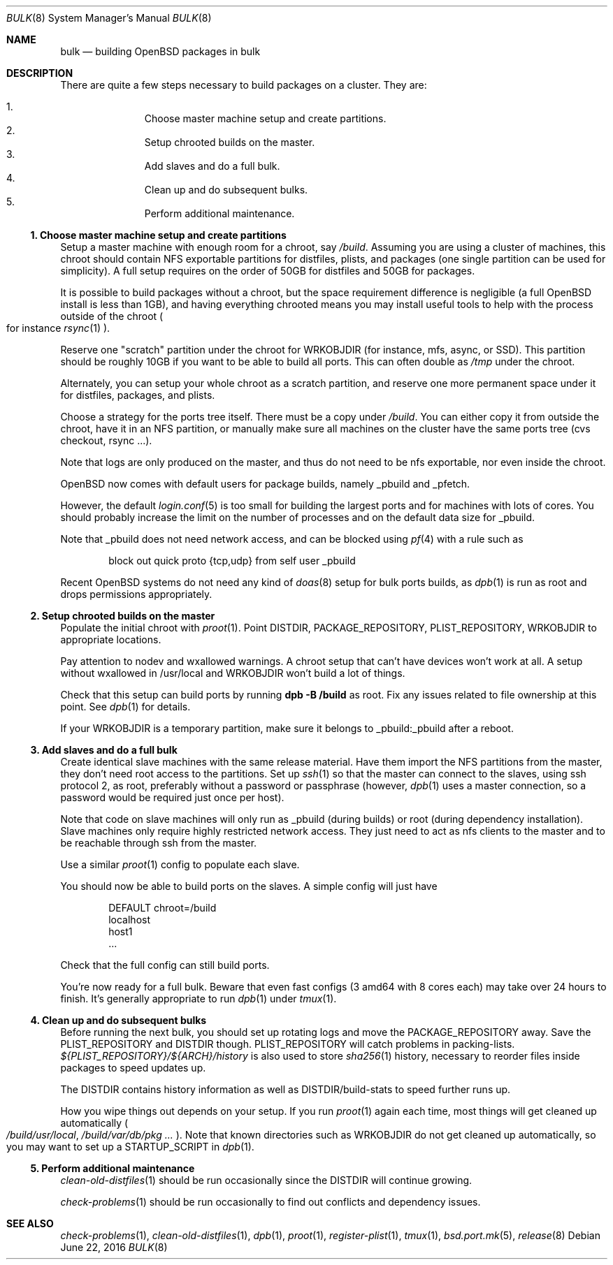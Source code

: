 .\"	$OpenBSD: bulk.8,v 1.9 2016/06/22 23:25:57 sthen Exp $
.\"
.\"	Copyright (c) 2016 Marc Espie <espie@openbsd.org>
.\"
.\"
.\" Permission to use, copy, modify, and distribute this software for any
.\" purpose with or without fee is hereby granted, provided that the above
.\" copyright notice and this permission notice appear in all copies.
.\"
.\" THE SOFTWARE IS PROVIDED "AS IS" AND THE AUTHOR DISCLAIMS ALL WARRANTIES
.\" WITH REGARD TO THIS SOFTWARE INCLUDING ALL IMPLIED WARRANTIES OF
.\" MERCHANTABILITY AND FITNESS. IN NO EVENT SHALL THE AUTHOR BE LIABLE FOR
.\" ANY SPECIAL, DIRECT, INDIRECT, OR CONSEQUENTIAL DAMAGES OR ANY DAMAGES
.\" WHATSOEVER RESULTING FROM LOSS OF USE, DATA OR PROFITS, WHETHER IN AN
.\" ACTION OF CONTRACT, NEGLIGENCE OR OTHER TORTIOUS ACTION, ARISING OUT OF
.\" OR IN CONNECTION WITH THE USE OR PERFORMANCE OF THIS SOFTWARE.
.Dd $Mdocdate: June 22 2016 $
.Dt BULK 8
.Os
.Sh NAME
.Nm bulk
.Nd building OpenBSD packages in bulk
.Sh DESCRIPTION
There are quite a few steps necessary to build packages on a cluster.
They are:
.Pp
.Bl -enum -compact -offset indent
.It
Choose master machine setup and create partitions.
.It
Setup chrooted builds on the master.
.It
Add slaves and do a full bulk.
.It
Clean up and do subsequent bulks.
.It
Perform additional maintenance.
.El

.Ss 1. Choose master machine setup and create partitions
Setup a master machine with enough room for a chroot, say
.Pa /build .
Assuming you are using a cluster of machines,
this chroot should contain NFS exportable partitions for distfiles,
plists, and packages (one single partition can be used for simplicity).
A full setup requires on the order of 50GB for distfiles and 50GB for packages.
.Pp
It is possible to build packages without a chroot, but the space
requirement difference is negligible (a full
.Ox
install is less than 1GB), and having everything chrooted means you may
install useful tools to help with the process outside of the chroot
.Po
for instance
.Xr rsync 1
.Pc .
.Pp
Reserve one "scratch" partition under the chroot for WRKOBJDIR
(for instance, mfs, async, or SSD).
This partition should be roughly 10GB if you want to be able to
build all ports.
This can often double as
.Pa /tmp
under the chroot.
.Pp
Alternately, you can setup your whole chroot as a scratch partition,
and reserve one more permanent space under it for distfiles,
packages, and plists.
.Pp
Choose a strategy for the ports tree itself.
There must be a copy under
.Pa /build .
You can either copy it from outside the chroot, have it in an NFS
partition, or manually make sure all machines on the cluster have the
same ports tree (cvs checkout, rsync ...).
.Pp
Note that logs are only produced on the master, and thus do not
need to be nfs exportable, nor even inside the chroot.
.Pp
.Ox
now comes with default users for package builds, namely _pbuild and _pfetch.
.Pp
However, the default
.Xr login.conf 5
is too small for building the largest ports and for machines with
lots of cores.
You should probably increase the limit on the number of processes and
on the default data size for _pbuild.
.Pp
Note that _pbuild does not need network access, and can be blocked using
.Xr pf 4
with a rule such as
.Bd -literal -offset indent
block out quick proto {tcp,udp} from self user _pbuild
.Ed
.Pp
Recent
.Ox
systems do not need any kind of
.Xr doas 8
setup for bulk ports builds, as
.Xr dpb 1
is run as root and drops permissions appropriately.
.Ss 2. Setup chrooted builds on the master
Populate the initial chroot with
.Xr proot 1 .
Point DISTDIR, PACKAGE_REPOSITORY, PLIST_REPOSITORY, WRKOBJDIR
to appropriate locations.
.Pp
Pay attention to nodev and wxallowed warnings.
A chroot setup that can't have devices won't work at all.
A setup without wxallowed in /usr/local and WRKOBJDIR won't
build a lot of things.
.Pp
Check that this setup can build ports by running
.Li dpb -B /build
as root.
Fix any issues related to file ownership at this point.
See
.Xr dpb 1
for details.
.Pp
If your WRKOBJDIR is a temporary partition, make sure it
belongs to _pbuild:_pbuild after a reboot.
.Ss 3. Add slaves and do a full bulk
Create identical slave machines with the same release material.
Have them import the NFS partitions from the master, they
don't need root access to the partitions.
Set up
.Xr ssh 1
so that the master can connect to the slaves, using ssh protocol 2,
as root, preferably without a password or passphrase (however,
.Xr dpb 1
uses a master connection, so a password would be required just once per host).
.Pp
Note that code on slave machines will only run as _pbuild
(during builds) or root (during dependency installation).
Slave machines only require highly restricted network access.
They just need to act as nfs clients to the master and to be reachable
through ssh from the master.
.Pp
Use a similar
.Xr proot 1 config
to populate each slave.
.Pp
You should now be able to build ports on the slaves.
A simple config will just have
.Bd -literal -offset indent
DEFAULT chroot=/build
localhost
host1
\&...
.Ed
.Pp
Check that the full config can still build ports.
.Pp
You're now ready for a full bulk.
Beware that even fast configs (3 amd64 with 8 cores each) may take over 24 hours
to finish. It's generally appropriate to run
.Xr dpb 1
under
.Xr tmux 1 .
.Ss 4. Clean up and do subsequent bulks
Before running the next bulk, you should set up rotating logs and move the
PACKAGE_REPOSITORY away.
Save the PLIST_REPOSITORY and DISTDIR though.
PLIST_REPOSITORY will catch problems in packing-lists.
.Pa ${PLIST_REPOSITORY}/${ARCH}/history
is also used to store
.Xr sha256 1
history, necessary to reorder files inside packages to speed updates up.
.Pp
The DISTDIR contains history information as well as DISTDIR/build-stats
to speed further runs up.
.Pp
How you wipe things out depends on your setup.
If you run
.Xr proot 1
again each time, most things will get cleaned up automatically
.Po
.Pa /build/usr/local , /build/var/db/pkg ...
.Pc .
Note that known directories such as WRKOBJDIR do not get cleaned up
automatically, so you may want to set up a STARTUP_SCRIPT in
.Xr dpb 1 .
.Pp
.Ss 5. Perform additional maintenance
.Xr clean-old-distfiles 1
should be run occasionally since the DISTDIR will continue growing.
.Pp
.Xr check-problems 1
should be run occasionally to find out conflicts and dependency issues.
.Sh SEE ALSO
.Xr check-problems 1 ,
.Xr clean-old-distfiles 1 ,
.Xr dpb 1 ,
.Xr proot 1 ,
.Xr register-plist 1 ,
.Xr tmux 1 ,
.Xr bsd.port.mk 5 ,
.Xr release 8
